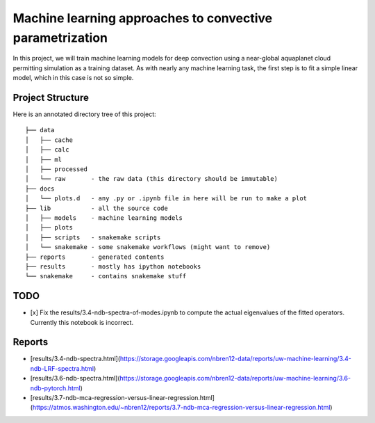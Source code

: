 Machine learning approaches to convective parametrization
=========================================================

In this project, we will train machine learning models for deep convection
using a near-global aquaplanet cloud permitting simulation as a training
dataset. As with nearly any machine learning task, the first step is to fit a
simple linear model, which in this case is not so simple.


Project Structure
-----------------

Here is an annotated directory tree of this project::

  ├── data
  │   ├── cache
  │   ├── calc
  │   ├── ml
  │   ├── processed 
  │   └── raw       - the raw data (this directory should be immutable)
  ├── docs
  │   └── plots.d   - any .py or .ipynb file in here will be run to make a plot
  ├── lib           - all the source code
  │   ├── models    - machine learning models
  │   ├── plots     
  │   ├── scripts   - snakemake scripts
  │   └── snakemake - some snakemake workflows (might want to remove)
  ├── reports       - generated contents
  ├── results       - mostly has ipython notebooks
  └── snakemake     - contains snakemake stuff





TODO
----

- [x] Fix the results/3.4-ndb-spectra-of-modes.ipynb to compute the actual eigenvalues of the fitted operators. Currently this notebook is incorrect.

Reports
-------
- [results/3.4-ndb-spectra.html](https://storage.googleapis.com/nbren12-data/reports/uw-machine-learning/3.4-ndb-LRF-spectra.html)
- [results/3.6-ndb-spectra.html](https://storage.googleapis.com/nbren12-data/reports/uw-machine-learning/3.6-ndb-pytorch.html)
- [results/3.7-ndb-mca-regression-versus-linear-regression.html](https://atmos.washington.edu/~nbren12/reports/3.7-ndb-mca-regression-versus-linear-regression.html)
